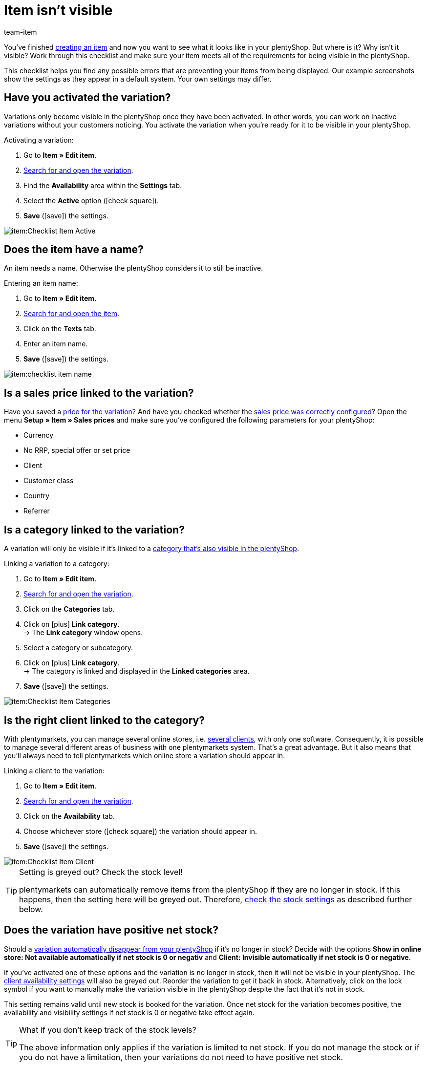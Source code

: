 = Item isn’t visible
:keywords: Visibility, Item visibility, Availability, Item availability, Checklist, Check list, Item not visible, Item isn’t visible, Variation not visible, Variation isn’t visible, Item invisible, Variation invisible
:description: Why isn't an item visible in the online store? This checklist helps you find any possible errors that are preventing your items from being displayed.
:id: X4LB3DQ
:author: team-item

////
zuletzt bearbeitet 12.01.2022
////

You’ve finished xref:item:new-item.adoc#[creating an item] and now you want to see what it looks like in your plentyShop. But where is it? Why isn’t it visible?
Work through this checklist and make sure your item meets all of the requirements for being visible in the plentyShop.

This checklist helps you find any possible errors that are preventing your items from being displayed. Our example screenshots show the settings as they appear in a default system. Your own settings may differ.

[#100]
== Have you activated the variation?

Variations only become visible in the plentyShop once they have been activated.
In other words, you can work on inactive variations without your customers noticing.
You activate the variation when you’re ready for it to be visible in your plentyShop.

[.instruction]
Activating a variation:

. Go to *Item » Edit item*.
. xref:item:search.adoc#400[Search for and open the variation].
. Find the *Availability* area within the *Settings* tab.
. Select the *Active* option (icon:check-square[role="blue"]).
. *Save* (icon:save[set=plenty, role="green"]) the settings.

image::item:Checklist_Item_Active.png[]

[#150]
== Does the item have a name?

////
Interner Kommentar: es ist egal, ob man den Artikelnamen hier im Feld Name 1, 2 oder 3 einträgt.
Deswegen wird hier das genaue Feld nicht erwähnt.
////

An item needs a name.
Otherwise the plentyShop considers it to still be inactive.

[.instruction]
Entering an item name:

. Go to *Item » Edit item*.
. xref:item:search.adoc#100[Search for and open the item].
. Click on the *Texts* tab.
. Enter an item name.
. *Save* (icon:save[set=plenty, role="green"]) the settings.

image::item:checklist-item-name.png[]

[#200]
== Is a sales price linked to the variation?

Have you saved a xref:item:managing-items.adoc#240[price for the variation]? And have you checked whether the xref:item:prices.adoc#[sales price was correctly configured]?
Open the menu *Setup » Item » Sales prices* and make sure you’ve configured the following parameters for your plentyShop:

** Currency
** No RRP, special offer or set price
** Client
** Customer class
** Country
** Referrer

[#300]
== Is a category linked to the variation?

A variation will only be visible if it’s linked to a <<item/online-store/checklist-categories-visibility#, category that’s also visible in the plentyShop>>.

[.instruction]
Linking a variation to a category:

. Go to *Item » Edit item*.
. xref:item:search.adoc#400[Search for and open the variation].
. Click on the *Categories* tab.
. Click on icon:plus[role="green"] *Link category*. +
→ The *Link category* window opens.
. Select a category or subcategory.
. Click on icon:plus[role="green"] *Link category*. +
→ The category is linked and displayed in the *Linked categories* area.
. *Save* (icon:save[set=plenty, role="green"]) the settings.

image::item:Checklist_Item_Categories.png[]

[#400]
== Is the right client linked to the category?

With plentymarkets, you can manage several online stores, i.e. xref:online-store:setting-up-clients.adoc#[several clients], with only one software. Consequently, it is possible to manage several different areas of business with one plentymarkets system.
That’s a great advantage. But it also means that you’ll always need to tell plentymarkets which online store a variation should appear in.

[.instruction]
Linking a client to the variation:

. Go to *Item » Edit item*.
. xref:item:search.adoc#400[Search for and open the variation].
. Click on the *Availability* tab.
. Choose whichever store (icon:check-square[role="blue"]) the variation should appear in.
. *Save* (icon:save[set=plenty, role="green"]) the settings.

image::item:Checklist_Item_Client.png[]

[TIP]
.Setting is greyed out? Check the stock level!
====
plentymarkets can automatically remove items from the plentyShop if they are no longer in stock. If this happens, then the setting here will be greyed out. Therefore, xref:item:checklist-items-visibility.adoc#500[check the stock settings] as described further below.
====

[#500]
== Does the variation have positive net stock?

Should a xref:item:managing-items.adoc#200[variation automatically disappear from your plentyShop] if it’s no longer in stock?
Decide with the options *Show in online store: Not available automatically if net stock is 0 or negativ* and *Client: Invisible automatically if net stock is 0 or negative*.

If you’ve activated one of these options and the variation is no longer in stock, then it will not be visible in your plentyShop. The xref:item:checklist-items-visibility.adoc#400[client availability settings] will also be greyed out.
Reorder the variation to get it back in stock. Alternatively, click on the lock symbol if you want to manually make the variation visible in the plentyShop despite the fact that it’s not in stock.

This setting remains valid until new stock is booked for the variation. Once net stock for the variation becomes positive, the availability and visibility settings if net stock is 0 or negative take effect again.

[TIP]
.What if you don’t keep track of the stock levels?
====
The above information only applies if the variation is limited to net stock.
If you do not manage the stock or if you do not have a limitation, then your variations do not need to have positive net stock.
====

[#700]
== Could it be a cache problem?

Even if the variation is configured correctly, it can still take an hour before the item becomes visible in the plentyShop. This is due to the cache.

////
[#600]
== Notes for older systems only

[.collapseBox]
.*Did you activate the availabilities for the plentyShop?*
--

Usually only two steps are necessary to specify the delivery times for items offered in your plentyShop.
First, you xref:item:availabilities.adoc#[define the individual availability levels], e.g. ships within 48 hours, 3-5 business days, etc.
Second, you xref:item:managing-items.adoc#200[link the appropriate availability level to each of your items].

The availability levels are activated by default and visible in the plentyShop.
But if an availability level was deactivated for some reason, then products with this availability level will no longer be visible in the plentyShop.
So if an item isn’t visible in your plentyShop, then check to make sure the availability level is activated for the plentyShop.

[TIP]
.This setting only affects older systems
====
In new systems, this setting is obsolete and is no longer displayed. We recommend that you check whether you have this setting in your system. If so, activate the setting.
====

[.instruction]
Activating availabilities for the plentyShop:

. If available, go to *Setup » Client » [Select client] » Item layouts » Availability*.
. Press and hold Ctrl or Cmd and select the availability options.
. *Save* (icon:save[set=plenty, role="green"]) the settings.

image::item:Checklist_Item_Client-Availabilities.png[]

--
